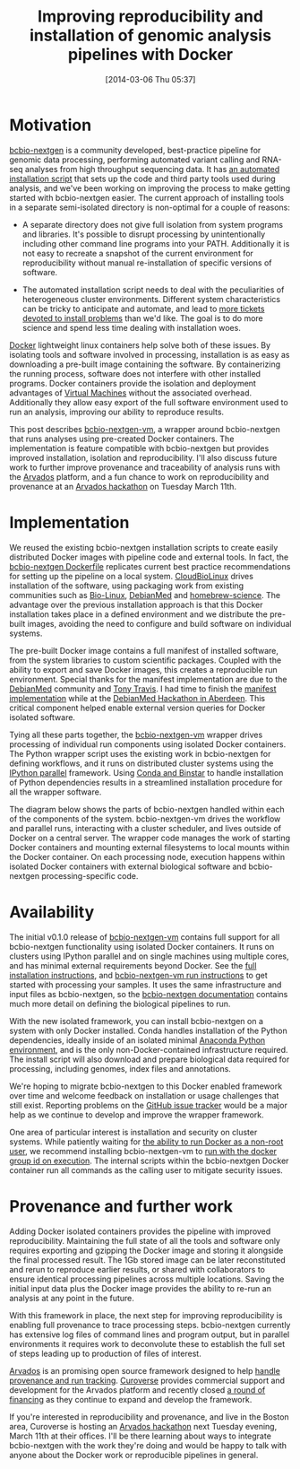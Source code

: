 #+DATE: [2014-03-06 Thu 05:37]
#+BLOG: bcbio
#+POSTID: 570
#+TITLE: Improving reproducibility and installation of genomic analysis pipelines with Docker
#+CATEGORY: bcbio
#+TAGS: bioinformatics, variant, ngs, clinical, reproduciblity, provenance, docker
#+OPTIONS: toc:nil num:nil

* Motivation

[[bcbio-nextgen][bcbio-nextgen]] is a community developed, best-practice pipeline for genomic data
processing, performing automated variant calling and RNA-seq analyses from high
throughput sequencing data. It has [[bcbio-install][an automated installation script]] that sets up
the code and third party tools used during analysis, and we've been
working on improving the process to make getting started with
bcbio-nextgen easier. The current approach of installing tools in a separate
semi-isolated directory is non-optimal for a couple of reasons:

- A separate directory does not give full isolation from system programs and
  libraries. It's possible to disrupt processing by unintentionally including
  other command line programs into your PATH. Additionally it is not easy to
  recreate a snapshot of the current environment for reproducibility without
  manual re-installation of specific versions of software.

- The automated installation script needs to deal with the peculiarities of
  heterogeneous cluster environments. Different system characteristics can be
  tricky to anticipate and automate, and lead to
  [[install-problems][more tickets devoted to install problems]] than we'd like. The goal is to do more
  science and spend less time dealing with installation woes.

[[docker][Docker]] lightweight linux containers help solve both of these issues. By
isolating tools and software involved in processing, installation is
as easy as downloading a pre-built image containing the software. By
containerizing the running process, software does not interfere with other
installed programs. Docker containers provide the isolation and deployment
advantages of [[vms][Virtual Machines]] without the associated overhead. Additionally
they allow easy export of the full software environment used to run an analysis,
improving our ability to reproduce results.

This post describes [[bcbio-nextgen-vm][bcbio-nextgen-vm]], a wrapper around bcbio-nextgen that runs
analyses using pre-created Docker containers.  The implementation is
feature compatible with bcbio-nextgen but provides improved installation,
isolation and reproducibility.  I'll also discuss future work to further improve
provenance and traceability of analysis runs with the [[arvados][Arvados]] platform, and a
fun chance to work on reproducibility and provenance at an [[arvados-hackathon][Arvados hackathon]] on
Tuesday March 11th.

#+LINK: bcbio-nextgen https://github.com/chapmanb/bcbio-nextgen
#+LINK: bcbio-install https://bcbio-nextgen.readthedocs.org/en/latest/contents/installation.html#automated
#+LINK: install-problems https://github.com/chapmanb/bcbio-nextgen/issues?page=1&state=closed
#+LINK: docker https://www.docker.io/
#+LINK: vms https://en.wikipedia.org/wiki/Virtual_machine
#+LINK: bcbio-nextgen-vm https://github.com/chapmanb/bcbio-nextgen-vm
#+LINK: arvados https://arvados.org/

* Implementation

We reused the existing bcbio-nextgen installation scripts to create easily
distributed Docker images with pipeline code and external tools. In fact, the
[[bcbio-dockerfile][bcbio-nextgen Dockerfile]] replicates current best practice
recommendations for setting up the pipeline on a local system. [[cloudbiolinux][CloudBioLinux]]
drives installation of the software, using packaging work from existing
communities such as [[bio-linux][Bio-Linux]], [[debianmed][DebianMed]] and [[homebrew-science][homebrew-science]]. The advantage
over the previous installation approach is that this Docker installation takes
place in a defined environment and we distribute the pre-built images, avoiding
the need to configure and build software on individual systems.

The pre-built Docker image contains a full manifest of installed software, from the
system libraries to custom scientific packages. Coupled with the ability to
export and save Docker images, this creates a reproducible run
environment. Special thanks for the manifest implementation are due to the
[[debianmed][DebianMed]] community and [[minke][Tony Travis]]. I had time to finish the
[[manifest][manifest implementation]] while at the [[aberdeen][DebianMed Hackathon in Aberdeen]]. This
critical component helped enable external version queries for Docker isolated
software.

Tying all these parts together, the [[bcbio-nextgen-vm][bcbio-nextgen-vm]] wrapper drives processing
of individual run components using isolated Docker containers. The Python
wrapper script uses the existing work in bcbio-nextgen for defining
workflows, and it runs on distributed cluster systems using the [[ipython-parallel][IPython parallel]]
framework. Using [[binstar][Conda and Binstar]] to handle installation of Python dependencies
results in a streamlined installation procedure for all the wrapper
software.

The diagram below shows the parts of bcbio-nextgen handled within each of the
components of the system. bcbio-nextgen-vm drives the workflow and parallel
runs, interacting with a cluster scheduler, and lives outside of Docker on a
central server. The wrapper code manages the work of starting Docker containers
and mounting external filesystems to local mounts within the Docker
container. On each processing node, execution happens within isolated Docker
containers with external biological software and bcbio-nextgen processing-specific code.

#+BEGIN_HTML
<a href="https://raw.github.com/chapmanb/bcbio-nextgen/master/docs/contents/images/docker-parallel.png">
  <img src="https://raw.github.com/chapmanb/bcbio-nextgen/master/docs/contents/images/docker-parallel.png" width="700"
       alt="Overview of docker and bcbio-nextgen-vm components">
</a>
#+END_HTML

#+LINK: cloudbiolinux http://cloudbiolinux.org/
#+LINK: bcbio-dockerfile https://github.com/chapmanb/bcbio-nextgen/blob/master/Dockerfile
#+LINK: aberdeen https://wiki.debian.org/DebianMed/Meeting/Aberdeen2014
#+LINK: debianmed https://wiki.debian.org/DebianMed
#+LINK: manifest https://github.com/chapmanb/cloudbiolinux/blob/master/cloudbio/manifest.py
#+LINK: bio-linux http://envgen.nox.ac.uk/tools/bio-linux
#+LINK: homebrew-science https://github.com/Homebrew/homebrew-science
#+LINK: minke http://minke-informatics.co.uk/
#+LINK: binstar https://conda.binstar.org/
#+LINK: ipython-parallel http://ipython.org/ipython-doc/dev/parallel/index.html

* Availability

The initial v0.1.0 release of [[bcbio-nextgen-vm][bcbio-nextgen-vm]] contains full support for all
bcbio-nextgen functionality using isolated Docker containers. It runs on
clusters using IPython parallel and on single machines using multiple cores, and has minimal
external requirements beyond Docker. See the [[bcbio-vm-install][full installation instructions]], and
[[bcbio-vm-run][bcbio-nextgen-vm run instructions]] to get started with processing your samples. It
uses the same infrastructure and input files as bcbio-nextgen, so the
[[bcbio-docs][bcbio-nextgen documentation]] contains much more detail on defining the biological
pipelines to run.

With the new isolated framework, you can install bcbio-nextgen on a system with
only Docker installed. Conda handles installation of the Python dependencies,
ideally inside of an isolated minimal [[miniconda][Anaconda Python environment]], and is the
only non-Docker-contained infrastructure required. The install script will also
download and prepare biological data required for processing, including genomes,
index files and annotations.

We're hoping to migrate bcbio-nextgen to this Docker enabled framework over time
and welcome feedback on installation or usage challenges that still exist.
Reporting problems on the [[bcbio-vm-issues][GitHub issue tracker]] would be a major help as we
continue to develop and improve the wrapper framework.

One area of particular interest is installation and security on cluster
systems. While patiently waiting for
[[docker-user-namespaces][the ability to run Docker as a non-root user]],  we recommend installing
bcbio-nextgen-vm to [[setgid][run with the docker group id on execution]]. The
internal scripts within the bcbio-nextgen Docker container run
all commands as the calling user to mitigate security issues.

#+LINK: bcbio-vm-install https://github.com/chapmanb/bcbio-nextgen-vm#installation
#+LINK: bcbio-vm-run https://github.com/chapmanb/bcbio-nextgen-vm#running
#+LINK: bcbio-docs https://bcbio-nextgen.readthedocs.org/en/latest/
#+LINK: bcbio-vm-issues https://github.com/chapmanb/bcbio-nextgen-vm/issues?state=open
#+LINK: docker-user-namespaces https://github.com/dotcloud/docker/issues/2918
#+LINK: setgid https://en.wikipedia.org/wiki/Setuid
#+LINK: miniconda http://repo.continuum.io/miniconda/index.html

* Provenance and further work

Adding Docker isolated containers provides the pipeline with improved
reproducibility. Maintaining the full state of all the tools and software
only requires exporting and gzipping the Docker image and storing it alongside the
final processed result. The 1Gb stored image can be later reconstituted and
rerun to reproduce earlier results, or shared with collaborators to
ensure identical processing pipelines across multiple locations. Saving the
initial input data plus the Docker image provides the ability to re-run an
analysis at any point in the future.

With this framework in place, the next step for improving reproducibility is
enabling full provenance to trace processing steps. bcbio-nextgen currently
has extensive log files of command lines and program output, but in parallel
environments it requires work to deconvolute these to establish the full set of
steps leading up to production of files of interest.

[[arvados][Arvados]] is an promising open source framework designed to help
[[arvados-provenance][handle provenance and run tracking]]. [[curoverse][Curoverse]] provides
commercial support and development for the Arvados platform and recently closed
[[curoverse-funding][a round of financing]] as they continue to expand and develop the framework.

If you're interested in reproducibility and provenance, and live in the
Boston area, Curoverse is hosting an [[arvados-hackathon][Arvados hackathon]] next Tuesday evening,
March 11th at their offices. I'll be there learning about ways to integrate
bcbio-nextgen with the work they're doing and would be happy to talk with anyone
about the Docker work or reproducible pipelines in general.

#+LINK: arvados-hackathon http://arvados-2014-03.eventbrite.com/
#+LINK: curoverse https://curoverse.com/
#+LINK: curoverse-funding https://curoverse.com/blog/seed-funding-announcement-press-coverage/
#+LINK: arvados-provenance https://arvados.org/projects/arvados/wiki/Provenance_and_Reproducibility
